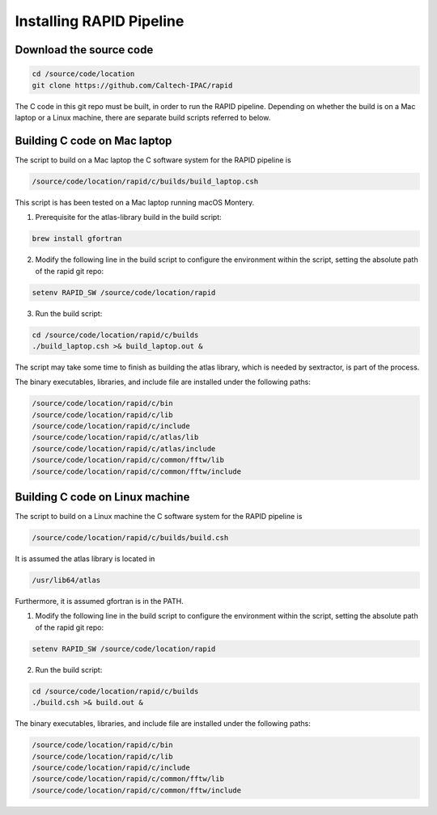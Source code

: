 Installing RAPID Pipeline
************************************

Download the source code
====================

.. code-block::

   cd /source/code/location
   git clone https://github.com/Caltech-IPAC/rapid


The C code in this git repo must be built, in order to run the RAPID
pipeline.  Depending on whether the build is on a Mac laptop or a
Linux machine, there are separate build scripts referred to below.


Building C code on Mac laptop
========================


The script to build on a Mac laptop the C software system for the RAPID pipeline is

.. code-block::

   /source/code/location/rapid/c/builds/build_laptop.csh

This script is has been tested on a Mac laptop running macOS Montery.
  
1. Prerequisite for the atlas-library build in the build script:

.. code-block::

   brew install gfortran

2. Modify the following line in the build script to configure the environment within the script, setting the absolute path of the rapid git repo:

.. code-block::

   setenv RAPID_SW /source/code/location/rapid

3. Run the build script:

.. code-block::
   
   cd /source/code/location/rapid/c/builds
   ./build_laptop.csh >& build_laptop.out &

The script may take some time to finish as building the atlas library,
which is needed by sextractor, is part of the process.

The binary executables, libraries, and include file are
installed under the following paths:

.. code-block::
   
   /source/code/location/rapid/c/bin
   /source/code/location/rapid/c/lib
   /source/code/location/rapid/c/include
   /source/code/location/rapid/c/atlas/lib
   /source/code/location/rapid/c/atlas/include
   /source/code/location/rapid/c/common/fftw/lib
   /source/code/location/rapid/c/common/fftw/include
  

  
Building C code on Linux machine
========================

The script to build on a Linux machine the C software system for the RAPID pipeline is

.. code-block::

   /source/code/location/rapid/c/builds/build.csh

It is assumed the atlas library is located in

.. code-block::

   /usr/lib64/atlas

Furthermore, it is assumed gfortran is in the PATH.
  
1. Modify the following line in the build script to configure the environment within the script, setting the absolute path of the rapid git repo:

.. code-block::

   setenv RAPID_SW /source/code/location/rapid

2. Run the build script:

.. code-block::
   
   cd /source/code/location/rapid/c/builds
   ./build.csh >& build.out &

The binary executables, libraries, and include file are
installed under the following paths:

.. code-block::
   
   /source/code/location/rapid/c/bin
   /source/code/location/rapid/c/lib
   /source/code/location/rapid/c/include
   /source/code/location/rapid/c/common/fftw/lib
   /source/code/location/rapid/c/common/fftw/include
